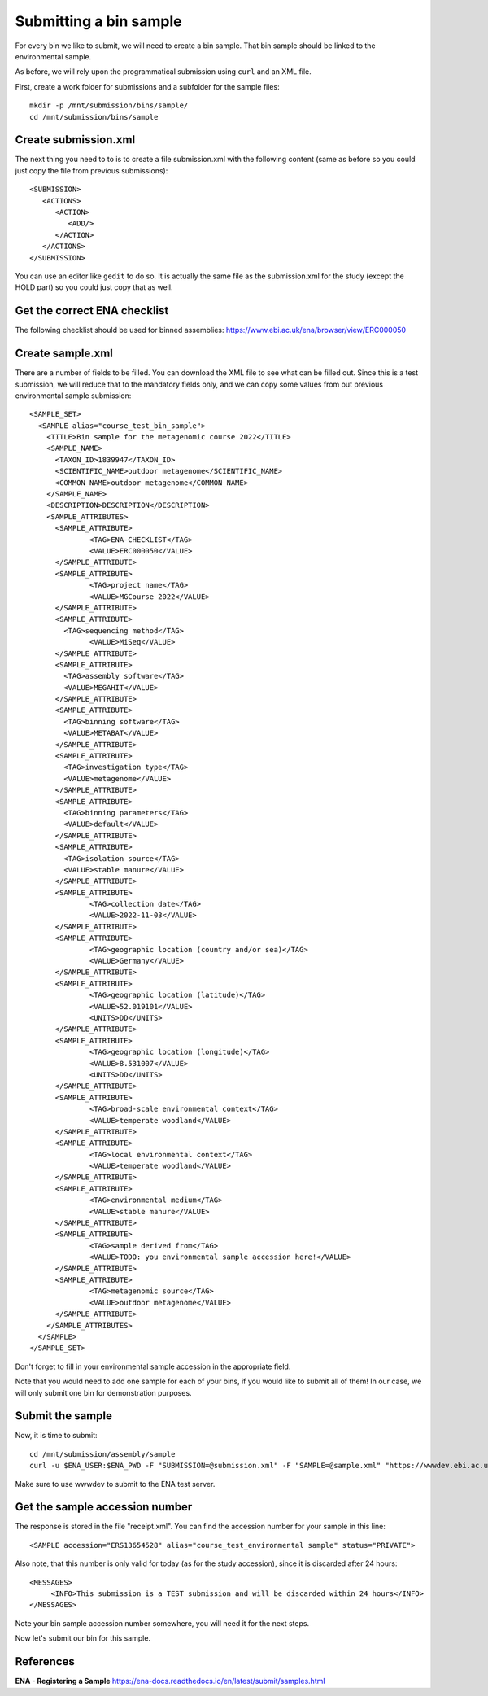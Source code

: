 Submitting a bin sample
==================

For every bin we like to submit, we will need to create a  bin sample. That bin sample should be linked to the environmental sample.

As before, we will rely upon the programmatical submission using ``curl`` and an XML file.

First, create a work folder for submissions and a subfolder for the sample files::

  mkdir -p /mnt/submission/bins/sample/
  cd /mnt/submission/bins/sample

Create submission.xml
^^^^^^^^^^
The next thing you need to to is to create a file submission.xml with the following content (same as before so you could just copy the file from previous submissions)::
  
  <SUBMISSION>
     <ACTIONS>
        <ACTION>
           <ADD/>
        </ACTION>
     </ACTIONS>
  </SUBMISSION>

You can use an editor like ``gedit`` to do so. It is actually the same file as the submission.xml for the study (except the HOLD part) so you could just copy that as well.

Get the correct ENA checklist
^^^^^^^^^^

The following checklist should be used for binned assemblies:
https://www.ebi.ac.uk/ena/browser/view/ERC000050


Create sample.xml
^^^^^^^^^^

There are a number of fields to be filled. You can download the XML file to see what can be filled out. Since this is a test submission, 
we will reduce that to the mandatory fields only, and we can copy some values from out previous environmental sample submission::

	<SAMPLE_SET>
	  <SAMPLE alias="course_test_bin_sample">
	    <TITLE>Bin sample for the metagenomic course 2022</TITLE>
	    <SAMPLE_NAME>
	      <TAXON_ID>1839947</TAXON_ID>
	      <SCIENTIFIC_NAME>outdoor metagenome</SCIENTIFIC_NAME>
	      <COMMON_NAME>outdoor metagenome</COMMON_NAME>
	    </SAMPLE_NAME>
	    <DESCRIPTION>DESCRIPTION</DESCRIPTION>
	    <SAMPLE_ATTRIBUTES>
	      <SAMPLE_ATTRIBUTE>
		      <TAG>ENA-CHECKLIST</TAG>
		      <VALUE>ERC000050</VALUE>
	      </SAMPLE_ATTRIBUTE>
	      <SAMPLE_ATTRIBUTE>
		      <TAG>project name</TAG>
		      <VALUE>MGCourse 2022</VALUE>
	      </SAMPLE_ATTRIBUTE>
	      <SAMPLE_ATTRIBUTE>
	        <TAG>sequencing method</TAG>
		      <VALUE>MiSeq</VALUE>
	      </SAMPLE_ATTRIBUTE>
              <SAMPLE_ATTRIBUTE>
	        <TAG>assembly software</TAG>
		<VALUE>MEGAHIT</VALUE>
	      </SAMPLE_ATTRIBUTE>
              <SAMPLE_ATTRIBUTE>
	        <TAG>binning software</TAG>
		<VALUE>METABAT</VALUE>
	      </SAMPLE_ATTRIBUTE>
              <SAMPLE_ATTRIBUTE>
	        <TAG>investigation type</TAG>
		<VALUE>metagenome</VALUE>
	      </SAMPLE_ATTRIBUTE>
              <SAMPLE_ATTRIBUTE>
	        <TAG>binning parameters</TAG>
		<VALUE>default</VALUE>
	      </SAMPLE_ATTRIBUTE>
              <SAMPLE_ATTRIBUTE>
	        <TAG>isolation source</TAG>
		<VALUE>stable manure</VALUE>
	      </SAMPLE_ATTRIBUTE>
	      <SAMPLE_ATTRIBUTE>
		      <TAG>collection date</TAG>
		      <VALUE>2022-11-03</VALUE>
	      </SAMPLE_ATTRIBUTE>
	      <SAMPLE_ATTRIBUTE>
		      <TAG>geographic location (country and/or sea)</TAG>
		      <VALUE>Germany</VALUE>
	      </SAMPLE_ATTRIBUTE>
	      <SAMPLE_ATTRIBUTE>
		      <TAG>geographic location (latitude)</TAG>
		      <VALUE>52.019101</VALUE>
		      <UNITS>DD</UNITS>
	      </SAMPLE_ATTRIBUTE>
	      <SAMPLE_ATTRIBUTE>
		      <TAG>geographic location (longitude)</TAG>
		      <VALUE>8.531007</VALUE>
		      <UNITS>DD</UNITS>
	      </SAMPLE_ATTRIBUTE>
	      <SAMPLE_ATTRIBUTE>
		      <TAG>broad-scale environmental context</TAG>
		      <VALUE>temperate woodland</VALUE>
	      </SAMPLE_ATTRIBUTE>
	      <SAMPLE_ATTRIBUTE>
		      <TAG>local environmental context</TAG>
		      <VALUE>temperate woodland</VALUE>
	      </SAMPLE_ATTRIBUTE>
	      <SAMPLE_ATTRIBUTE>
		      <TAG>environmental medium</TAG>
		      <VALUE>stable manure</VALUE>
	      </SAMPLE_ATTRIBUTE>
	      <SAMPLE_ATTRIBUTE>
		      <TAG>sample derived from</TAG>
		      <VALUE>TODO: you environmental sample accession here!</VALUE>
	      </SAMPLE_ATTRIBUTE>
	      <SAMPLE_ATTRIBUTE>
		      <TAG>metagenomic source</TAG>
		      <VALUE>outdoor metagenome</VALUE>
	      </SAMPLE_ATTRIBUTE>
	    </SAMPLE_ATTRIBUTES>
	  </SAMPLE>
	</SAMPLE_SET>

Don't forget to fill in your environmental sample accession in the appropriate field.

Note that you would need to add one sample for each of your bins, if you would like to submit all of them! In our case, we will only submit one bin for demonstration purposes.

Submit the sample
^^^^^^^^^^^^^^^^

Now, it is time to submit::
  
  cd /mnt/submission/assembly/sample
  curl -u $ENA_USER:$ENA_PWD -F "SUBMISSION=@submission.xml" -F "SAMPLE=@sample.xml" "https://wwwdev.ebi.ac.uk/ena/submit/drop-box/submit/" > receipt.xml

Make sure to use wwwdev to submit to the ENA test server.

Get the sample accession number
^^^^^^^^^^^^^^^

The response is stored in the file "receipt.xml". You can find the accession number for your sample in this line::

  <SAMPLE accession="ERS13654528" alias="course_test_environmental sample" status="PRIVATE">
  
Also note, that this number is only valid for today (as for the study accession), since it is discarded after 24 hours::

     <MESSAGES>
          <INFO>This submission is a TEST submission and will be discarded within 24 hours</INFO>
     </MESSAGES>

Note your bin sample accession number somewhere, you will need it for the next steps.

Now let's submit our bin for this sample.


References
^^^^^^^^^^

**ENA - Registering a Sample** https://ena-docs.readthedocs.io/en/latest/submit/samples.html
